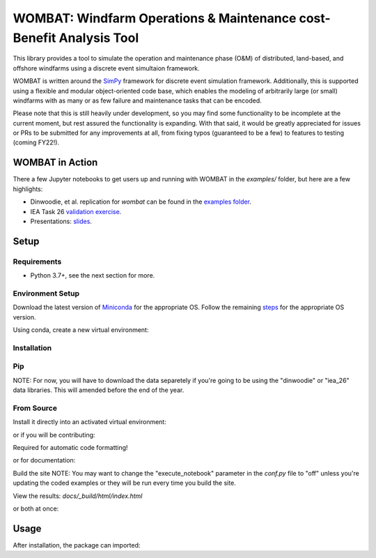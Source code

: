 ====================================================================
WOMBAT: Windfarm Operations & Maintenance cost-Benefit Analysis Tool
====================================================================

This library provides a tool to simulate the operation and maintenance phase (O&M) of
distributed, land-based, and offshore windfarms using a discrete event simultaion
framework.

WOMBAT is written around the `SimPy <https://gitlab.com/team-simpy/simpy>`_ framework
for discrete event simulation framework. Additionally, this is supported using a
flexible and modular object-oriented code base, which enables the modeling of
arbitrarily large (or small) windfarms with as many or as few failure and maintenance
tasks that can be encoded.

Please note that this is still heavily under development, so you may find some functionality
to be incomplete at the current moment, but rest assured the functionality is expanding.
With that said, it would be greatly appreciated for issues or PRs to be submitted for
any improvements at all, from fixing typos (guaranteed to be a few) to features to
testing (coming FY22!).

WOMBAT in Action
================

There a few Jupyter notebooks to get users up and running with WOMBAT in the `examples/`
folder, but here are a few highlights:

* Dinwoodie, et al. replication for `wombat` can be found in the
  `examples folder <https://github.com/WISDEM/WOMBAT/blob/main/examples/dinwoodie_validation.ipynb>`_.
* IEA Task 26
  `validation exercise  <https://github.com/WISDEM/WOMBAT/blob/main/examples/iea_26_validation.ipynb>`_.
* Presentations: `slides  <https://github.com/WISDEM/WOMBAT/blob/main/presentation_material/>`_.

Setup
=====

Requirements
------------

* Python 3.7+, see the next section for more.

Environment Setup
-----------------

Download the latest version of `Miniconda <https://docs.conda.io/en/latest/miniconda.html>`_
for the appropriate OS. Follow the remaining `steps <https://conda.io/projects/conda/en/latest/user-guide/install/index.html#regular-installation>`_
for the appropriate OS version.

Using conda, create a new virtual environment:

.. code-block:: console
    conda create -n <environment_name> python=3.8 --no-default-packages
    conda activate <environment_name>
    conda install -c anaconda pip

    # to deactivate
    conda deactivate



Installation
------------


Pip
---

.. code-block:: console
    pip install wombat


NOTE: For now, you will have to download the data separetely if you're going to be
using the "dinwoodie" or "iea_26" data libraries. This will amended before the end of
the year.


From Source
-----------

Install it directly into an activated virtual environment:

.. code-block:: console
   git clone https://github.com/WISDEM/WOMBAT.git
   cd wombat
   python setup.py install


or if you will be contributing:

.. code-block:: console
   git clone https://github.com/WISDEM/WOMBAT.git
   cd wombat
   pip install -e '.[dev]'


Required for automatic code formatting!

.. code-block:: console
   pre-commit install


or for documentation:

.. code-block:: console
   git clone https://github.com/WISDEM/WOMBAT.git
   cd wombat
   pip install -e '.[docs]'


Build the site
NOTE: You may want to change the "execute_notebook" parameter in the `conf.py` file to
"off" unless you're updating the coded examples or they will be run every time you
build the site.

.. code-block:: console
   cd docs/
   make html


View the results: `docs/_build/html/index.html`

or both at once:

.. code-block:: console
   git clone https://github.com/WISDEM/WOMBAT.git
   cd wombat
   pip install -e '.[all]'


Usage
=====

After installation, the package can imported:

.. code-block:: console
   python
   import wombat
   wombat.__version__
